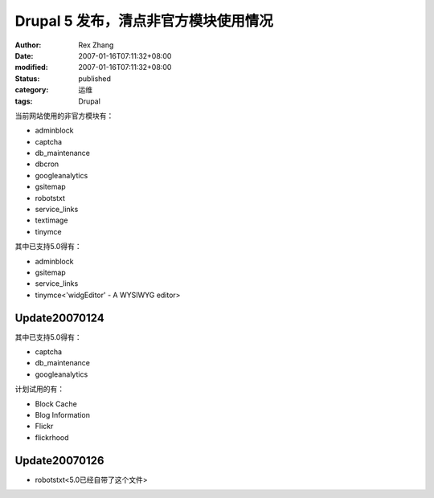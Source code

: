 Drupal 5 发布，清点非官方模块使用情况
##############################################

:author: Rex Zhang
:date: 2007-01-16T07:11:32+08:00
:modified: 2007-01-16T07:11:32+08:00
:status: published
:category: 运维
:tags: Drupal

当前网站使用的非官方模块有：

-  adminblock
-  captcha
-  db_maintenance
-  dbcron
-  googleanalytics
-  gsitemap
-  robotstxt
-  service_links
-  textimage
-  tinymce

其中已支持5.0得有：

-  adminblock
-  gsitemap
-  service_links
-  tinymce<'widgEditor' - A WYSIWYG editor>

Update20070124
---------------

其中已支持5.0得有：

-  captcha
-  db_maintenance
-  googleanalytics

计划试用的有：

-  Block Cache
-  Blog Information
-  Flickr
-  flickrhood

Update20070126
---------------

-  robotstxt<5.0已经自带了这个文件>
